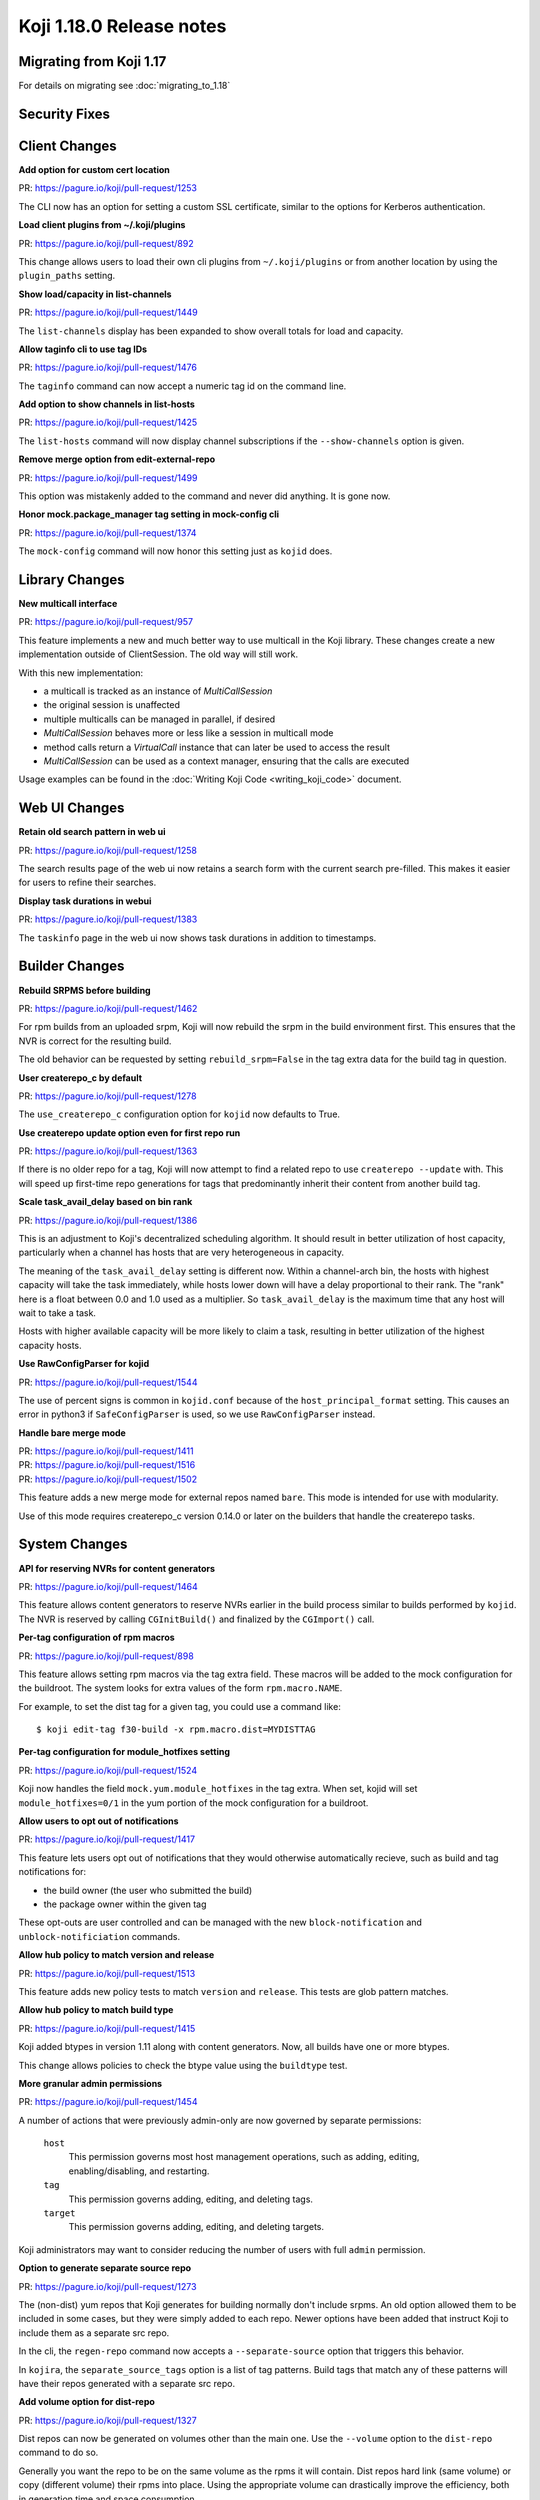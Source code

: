 Koji 1.18.0 Release notes
=========================


Migrating from Koji 1.17
------------------------

For details on migrating see :doc:`migrating_to_1.18`



Security Fixes
--------------



Client Changes
--------------

**Add option for custom cert location**

| PR: https://pagure.io/koji/pull-request/1253

The CLI now has an option for setting a custom SSL certificate, similar to the
options for Kerberos authentication.


**Load client plugins from ~/.koji/plugins**

| PR: https://pagure.io/koji/pull-request/892


This change allows users to load their own cli plugins from ``~/.koji/plugins``
or from another location by using the ``plugin_paths`` setting.


**Show load/capacity in list-channels**

| PR: https://pagure.io/koji/pull-request/1449

The ``list-channels`` display has been expanded to show overall totals for load
and capacity.


**Allow taginfo cli to use tag IDs**

| PR: https://pagure.io/koji/pull-request/1476

The ``taginfo`` command can now accept a numeric tag id on the command line.


**Add option to show channels in list-hosts**

| PR: https://pagure.io/koji/pull-request/1425

The ``list-hosts`` command will now display channel subscriptions if the
``--show-channels`` option is given.


**Remove merge option from edit-external-repo**

| PR: https://pagure.io/koji/pull-request/1499

This option was mistakenly added to the command and never did anything.
It is gone now.


**Honor mock.package_manager tag setting in mock-config cli**

| PR: https://pagure.io/koji/pull-request/1374

The ``mock-config`` command will now honor this setting just as ``kojid`` does.




Library Changes
---------------

**New multicall interface**

| PR: https://pagure.io/koji/pull-request/957

This feature implements a new and much better way to use multicall in the Koji
library.
These changes create a new implementation outside of ClientSession.
The old way will still work.

With this new implementation:

* a multicall is tracked as an instance of `MultiCallSession`
* the original session is unaffected
* multiple multicalls can be managed in parallel, if desired
* `MultiCallSession` behaves more or less like a session in multicall mode
* method calls return a `VirtualCall` instance that can later be used to access the result
* `MultiCallSession` can be used as a context manager, ensuring that the calls are executed

Usage examples can be found in the :doc:`Writing Koji Code <writing_koji_code>`
document.




Web UI Changes
--------------

**Retain old search pattern in web ui**

| PR: https://pagure.io/koji/pull-request/1258

The search results page of the web ui now retains a search form with the
current search pre-filled.
This makes it easier for users to refine their searches.


**Display task durations in webui**

| PR: https://pagure.io/koji/pull-request/1383


The ``taskinfo`` page in the web ui now shows task durations in addition to
timestamps.



Builder Changes
---------------

**Rebuild SRPMS before building**

| PR: https://pagure.io/koji/pull-request/1462

For rpm builds from an uploaded srpm, Koji will now rebuild the srpm in the
build environment first.
This ensures that the NVR is correct for the resulting build.

The old behavior can be requested by setting ``rebuild_srpm=False`` in the tag
extra data for the build tag in question.


**User createrepo_c by default**

| PR: https://pagure.io/koji/pull-request/1278


The ``use_createrepo_c`` configuration option for ``kojid`` now defaults to True.


**Use createrepo update option even for first repo run**

| PR: https://pagure.io/koji/pull-request/1363

If there is no older repo for a tag, Koji will now attempt to find
a related repo to use ``createrepo --update`` with.
This will speed up first-time repo generations for tags that
predominantly inherit their content from another build tag.


**Scale task_avail_delay based on bin rank**

| PR: https://pagure.io/koji/pull-request/1386

This is an adjustment to Koji's decentralized scheduling algorithm.
It should result in better utilization of host capacity, particularly when
a channel has hosts that are very heterogeneous in capacity.

The meaning of the ``task_avail_delay`` setting is different now.
Within a channel-arch bin, the hosts with highest capacity will take the task
immediately, while hosts lower down will have a delay proportional to their
rank.
The "rank" here is a float between 0.0 and 1.0 used as a multiplier.
So ``task_avail_delay`` is the maximum time that any host will wait to
take a task.

Hosts with higher available capacity will be more likely to claim a
task, resulting in better utilization of the highest capacity hosts.


**Use RawConfigParser for kojid**

| PR: https://pagure.io/koji/pull-request/1544

The use of percent signs is common in ``kojid.conf`` because of the
``host_principal_format`` setting.
This causes an error in python3 if ``SafeConfigParser`` is used, so we use
``RawConfigParser`` instead.


**Handle bare merge mode**

| PR: https://pagure.io/koji/pull-request/1411
| PR: https://pagure.io/koji/pull-request/1516
| PR: https://pagure.io/koji/pull-request/1502


This feature adds a new merge mode for external repos named ``bare``.
This mode is intended for use with modularity.

Use of this mode requires createrepo_c version 0.14.0 or later on the builders
that handle the createrepo tasks.




System Changes
--------------


**API for reserving NVRs for content generators**

| PR: https://pagure.io/koji/pull-request/1464

This feature allows content generators to reserve NVRs earlier in the build
process similar to builds performed by ``kojid``. The NVR is reserved by
calling ``CGInitBuild()`` and finalized by the ``CGImport()`` call.



**Per-tag configuration of rpm macros**

| PR: https://pagure.io/koji/pull-request/898

This feature allows setting rpm macros via the tag extra field. These macros
will be added to the mock configuration for the buildroot. The system
looks for extra values of the form ``rpm.macro.NAME``.

For example, to set the dist tag for a given tag, you could use a command like:

::

    $ koji edit-tag f30-build -x rpm.macro.dist=MYDISTTAG



**Per-tag configuration for module_hotfixes setting**

| PR: https://pagure.io/koji/pull-request/1524

Koji now handles the field ``mock.yum.module_hotfixes`` in the tag extra.
When set, kojid will set ``module_hotfixes=0/1`` in the yum portion of the
mock configuration for a buildroot.


**Allow users to opt out of notifications**

| PR: https://pagure.io/koji/pull-request/1417

This feature lets users opt out of notifications that they would otherwise
automatically recieve, such as build and tag notifications for:

- the build owner (the user who submitted the build)
- the package owner within the given tag

These opt-outs are user controlled and can be managed with the new
``block-notification`` and ``unblock-notificiation`` commands.


**Allow hub policy to match version and release**

| PR: https://pagure.io/koji/pull-request/1513


This feature adds new policy tests to match ``version`` and ``release``.
This tests are glob pattern matches.


**Allow hub policy to match build type**

| PR: https://pagure.io/koji/pull-request/1415


Koji added btypes in version 1.11 along with content generators.
Now, all builds have one or more btypes.

This change allows policies to check the btype value using the ``buildtype`` test.



**More granular admin permissions**

| PR: https://pagure.io/koji/pull-request/1454

A number of actions that were previously admin-only are now governed by
separate permissions:

    ``host``
        This permission governs most host management operations, such as
        adding, editing, enabling/disabling, and restarting.

    ``tag``
        This permission governs adding, editing, and deleting tags.

    ``target``
        This permission governs adding, editing, and deleting targets.

Koji administrators may want to consider reducing the number of users with
full ``admin`` permission.


**Option to generate separate source repo**

| PR: https://pagure.io/koji/pull-request/1273

The (non-dist) yum repos that Koji generates for building normally don't
include srpms.
An old option allowed them to be included in some cases, but they were simply
added to each repo.
Newer options have been added that instruct Koji to include them as a separate
src repo.

In the cli, the ``regen-repo`` command now accepts a ``--separate-source``
option that triggers this behavior.

In ``kojira``, the ``separate_source_tags`` option is a list of tag patterns.
Build tags that match any of these patterns will have their repos generated
with a separate src repo.



**Add volume option for dist-repo**

| PR: https://pagure.io/koji/pull-request/1327

Dist repos can now be generated on volumes other than the main one.
Use the ``--volume`` option to the ``dist-repo`` command to do so.

Generally you want the repo to be on the same volume as the rpms it will
contain.
Dist repos hard link (same volume) or copy (different volume) their rpms into
place.
Using the appropriate volume can drastically improve the efficiency, both in
generation time and space consumption.


**Minor gc optimizations**

| PR: https://pagure.io/koji/pull-request/1337
| PR: https://pagure.io/koji/pull-request/1442
| PR: https://pagure.io/koji/pull-request/1437

This change speeds up portions of garbage collection by making the
``build_references`` check lazy by default.



**Rollback errors in multiCall**

| PR: https://pagure.io/koji/pull-request/1358

If one of the calls in a multicall raises an error, then the transaction will
be rolled back to the start of that call before Koji proceeds to the next call.
This matches the behavior of normal calls more closely.

Multicalls are still handled within single database transaction.



**Support tilde in search**

| PR: https://pagure.io/koji/pull-request/1297


The tilde character is no longer prohibited in search terms.



**Remove 'keepalive' option**

| PR: https://pagure.io/koji/pull-request/1277

The ``keepalive`` setting is no longer used anywhere in koji.
It has been removed.
